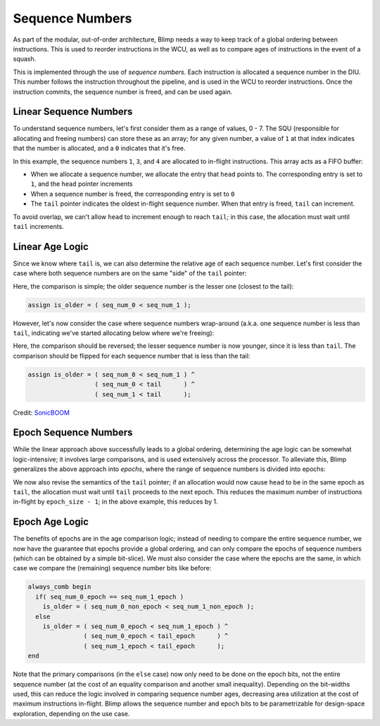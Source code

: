 Sequence Numbers
==========================================================================

As part of the modular, out-of-order architecture, Blimp needs a way to
keep track of a global ordering between instructions. This is used to
reorder instructions in the WCU, as well as to compare ages of
instructions in the event of a squash.

This is implemented through the use of *sequence numbers*. Each
instruction is allocated a sequence number in the DIU. This number
follows the instruction throughout the pipeline, and is used in the WCU
to reorder instructions. Once the instruction commits, the sequence
number is freed, and can be used again.

Linear Sequence Numbers
--------------------------------------------------------------------------

To understand sequence numbers, let's first consider them as a range of
values, 0 - 7. The SQU (responsible for allocating and freeing numbers)
can store these as an array; for any given number, a value of ``1`` at
that index indicates that the number is allocated, and a ``0`` indicates
that it's free.

.. image:: img/seq_nums_linear.png
   :align: center
   :width: 70%
   :alt: A picture of linearly-organized sequence numbers
   :class: bottompadding

In this example, the sequence numbers ``1``, ``3``, and ``4`` are 
allocated to in-flight instructions. This array acts as a FIFO buffer:

* When we allocate a sequence number, we allocate the entry that ``head``
  points to. The corresponding entry is set to ``1``, and the ``head``
  pointer increments
* When a sequence number is freed, the corresponding entry is set to ``0``
* The ``tail`` pointer indicates the oldest in-flight sequence number.
  When that entry is freed, ``tail`` can increment.

To avoid overlap, we can't allow ``head`` to increment enough to reach
``tail``; in this case, the allocation must wait until ``tail``
increments.

Linear Age Logic
--------------------------------------------------------------------------

Since we know where ``tail`` is, we can also determine the relative age of
each sequence number. Let's first consider the case where both sequence
numbers are on the same "side" of the ``tail`` pointer:

.. image:: img/seq_nums_age_simple.png
   :align: center
   :width: 50%
   :alt: A number line of sequence numbers
   :class: bottompadding

Here, the comparison is simple; the older sequence number is the lesser
one (closest to the tail):

.. code-block:: sv

   assign is_older = ( seq_num_0 < seq_num_1 );

However, let's now consider the case where sequence numbers wrap-around
(a.k.a. one sequence number is less than ``tail``, indicating we've
started allocating below where we're freeing):

.. image:: img/seq_nums_age_wrap.png
   :align: center
   :width: 50%
   :alt: A number line of sequence numbers with wraparound
   :class: bottompadding

Here, the comparison should be reversed; the lesser sequence number is
now younger, since it is less than ``tail``. The comparison should be
flipped for each sequence number that is less than the tail:

.. code-block:: sv

   assign is_older = ( seq_num_0 < seq_num_1 ) ^
                     ( seq_num_0 < tail      ) ^
                     ( seq_num_1 < tail      );

Credit: `SonicBOOM <https://github.com/riscv-boom/riscv-boom/blob/7184be9db9d48bd01689cf9dd429a4ac32b21105/src/main/scala/v3/util/util.scala#L363>`_

Epoch Sequence Numbers
--------------------------------------------------------------------------

While the linear approach above successfully leads to a global ordering,
determining the age logic can be somewhat logic-intensive; it involves
large comparisons, and is used extensively across the processor. To
alleviate this, Blimp generalizes the above approach into *epochs*, where
the range of sequence numbers is divided into epochs:

.. image:: img/seq_nums_epoch.png
   :align: center
   :width: 70%
   :alt: A picture of epoch-organized sequence numbers
   :class: bottompadding

We now also revise the semantics of the ``tail`` pointer; if an allocation
would now cause ``head`` to be in the same epoch as ``tail``, the
allocation must wait until ``tail`` proceeds to the next epoch. This
reduces the maximum number of instructions in-flight by
``epoch_size - 1``; in the above example, this reduces by 1.

Epoch Age Logic
--------------------------------------------------------------------------

The benefits of epochs are in the age comparison logic; instead of needing
to compare the entire sequence number, we now have the guarantee that
epochs provide a global ordering, and can only compare the epochs of
sequence numbers (which can be obtained by a simple bit-slice). We must
also consider the case where the epochs are the same, in which case we
compare the (remaining) sequence number bits like before:

.. code-block:: sv

  always_comb begin
    if( seq_num_0_epoch == seq_num_1_epoch )
      is_older = ( seq_num_0_non_epoch < seq_num_1_non_epoch );
    else
      is_older = ( seq_num_0_epoch < seq_num_1_epoch ) ^
                 ( seq_num_0_epoch < tail_epoch      ) ^
                 ( seq_num_1_epoch < tail_epoch      );
  end

Note that the primary comparisons (in the ``else`` case) now only
need to be done on the epoch bits, not the entire sequence number (at the
cost of an equality comparison and another small inequality). Depending on
the bit-widths used, this can reduce the logic involved in comparing
sequence number ages, decreasing area utilization at the cost of maximum
instructions in-flight. Blimp allows the sequence number and epoch bits
to be parametrizable for design-space exploration, depending on the
use case.